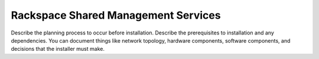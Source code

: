 .. _shared-management:

====================================
Rackspace Shared Management Services
====================================

Describe the planning process to occur before installation. Describe
the prerequisites to installation and any dependencies. You can
document things like network topology, hardware components, software
components, and decisions that the installer must make.
